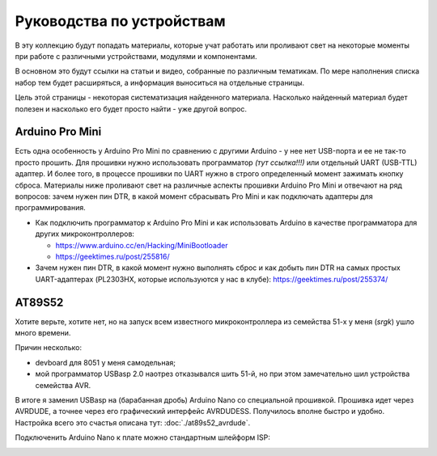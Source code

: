 Руководства по устройствам
==========================

В эту коллекцию будут попадать материалы, которые учат работать
или проливают свет на некоторые моменты при работе с различными
устройствами, модулями и компонентами.

В основном это будут ссылки на статьи и видео, собранные по
различным тематикам. По мере наполнения списка набор тем будет
расширяться, а информация выноситься на отдельные страницы.

Цель этой страницы - некоторая систематизация найденного
материала. Насколько найденный материал будет полезен и насколько
его будет просто найти - уже другой вопрос.


Arduino Pro Mini
----------------

Есть одна особенность у Arduino Pro Mini по сравнению с другими
Arduino - у нее нет USB-порта и ее не так-то просто прошить.
Для прошивки нужно использовать программатор *(тут ссылка!!!)*
или отдельный UART (USB-TTL) адаптер. И более того, в процессе
прошивки по UART нужно в строго определенный момент зажимать
кнопку сброса. Материалы ниже проливают свет на различные аспекты
прошивки Arduino Pro Mini и отвечают на ряд вопросов: зачем нужен
пин DTR, в какой момент сбрасывать Pro Mini и как подключать
адаптеры для программирования.

- Как подключить программатор к Arduino Pro Mini и как использовать
  Arduino в качестве программатора для других микроконтроллеров:

  - https://www.arduino.cc/en/Hacking/MiniBootloader
  - https://geektimes.ru/post/255816/

- Зачем нужен пин DTR, в какой момент нужно выполнять сброс и как
  добыть пин DTR на самых простых UART-адаптерах (PL2303HX, которые
  используются у нас в клубе):
  https://geektimes.ru/post/255374/


AT89S52
-------

Хотите верьте, хотите нет, но на запуск всем известного
микроконтроллера из семейства 51-х у меня (*srgk*) ушло много времени.

Причин несколько:

- devboard для 8051 у меня самодельная;
- мой программатор USBasp 2.0 наотрез отказывался шить 51-й, но при
  этом замечательно шил устройства семейства AVR.

В итоге я заменил USBasp на (барабанная дробь) Arduino Nano со
специальной прошивкой. Прошивка идет через AVRDUDE, а точнее через
его графический интерфейс AVRDUDESS. Получилось вполне быстро и удобно.
Настройка всего это счастья описана тут: :doc:`./at89s52_avrdude`.

Подключенить Arduino Nano к плате можно стандартным шлейформ ISP:

.. image:: ./_static/diy_devboard_isp_con.jpg